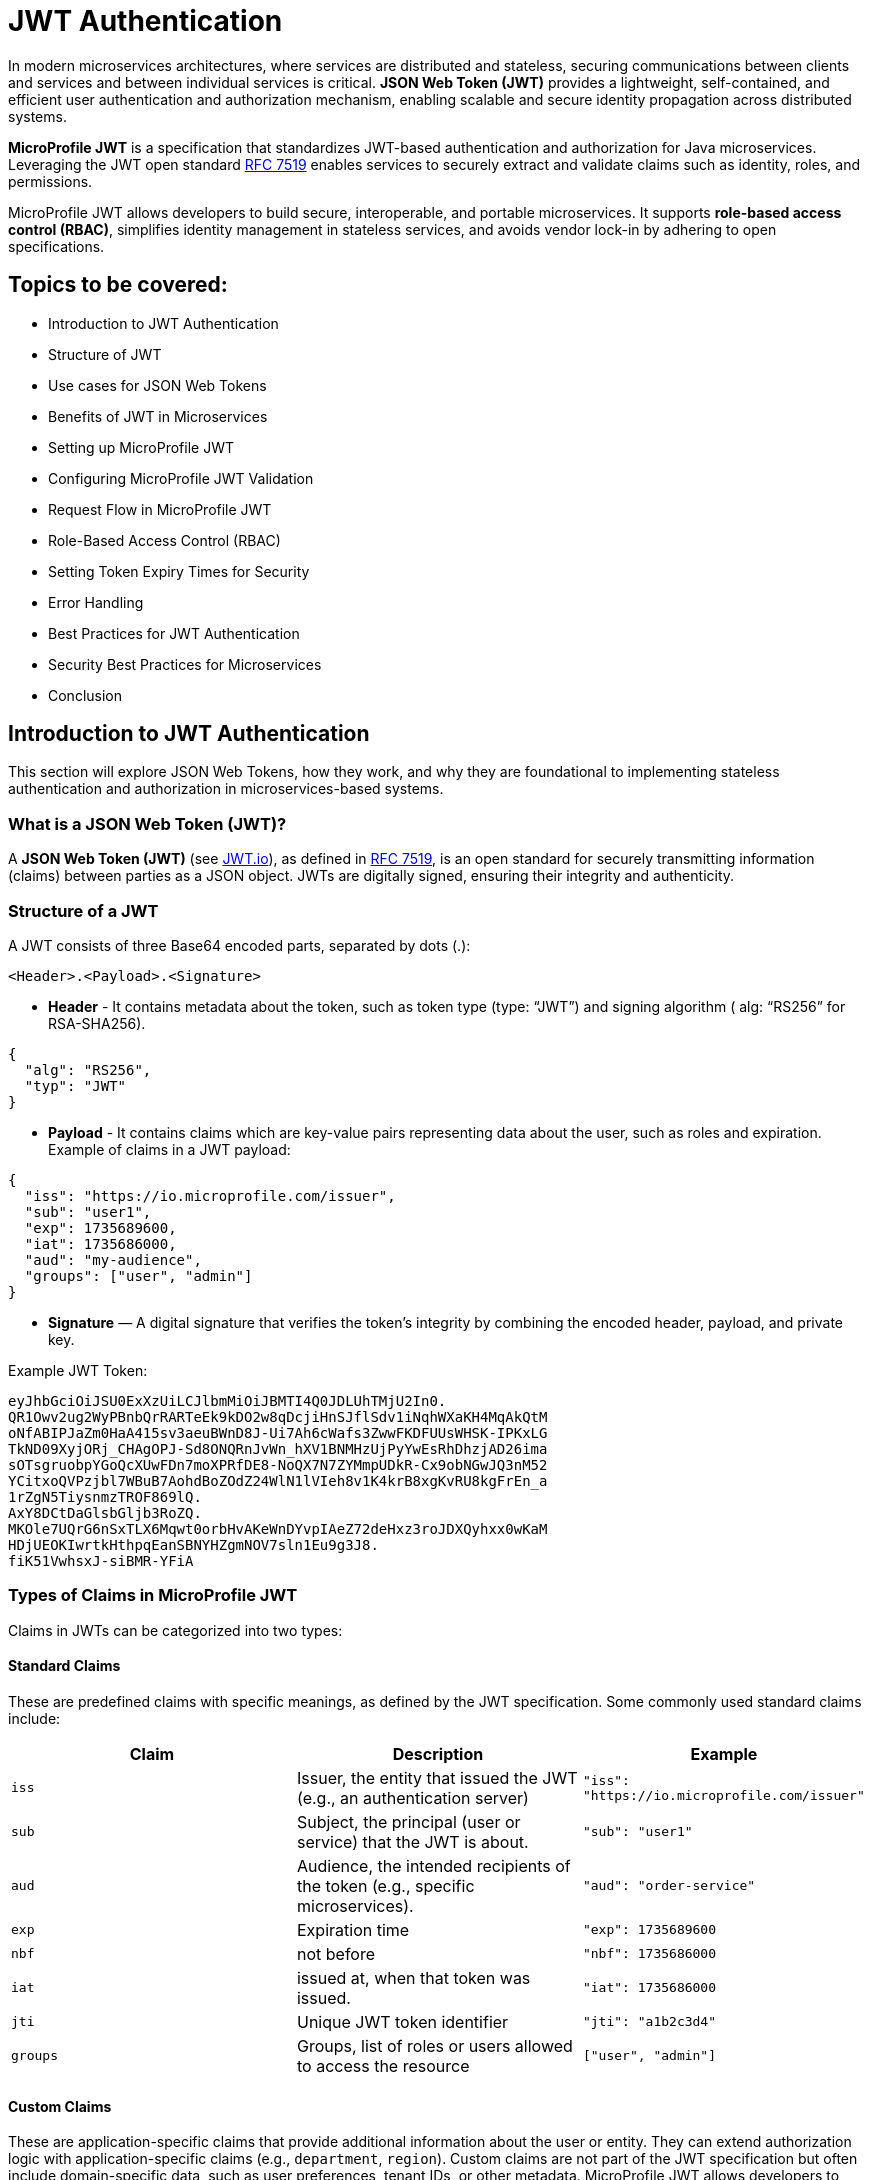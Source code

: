 = JWT Authentication
:id: chapter10

In modern microservices architectures, where services are distributed and stateless,
securing communications between clients and services and between individual services is critical. *JSON Web Token (JWT)* provides a lightweight, self-contained, and efficient user authentication and authorization mechanism, enabling scalable and secure identity propagation across distributed systems. 

*MicroProfile JWT* is a specification that standardizes JWT-based authentication and authorization for Java microservices. Leveraging the JWT open standard https://datatracker.ietf.org/doc/html/rfc7519[RFC 7519] enables services to securely extract and validate claims such as identity, roles, and permissions.

MicroProfile JWT allows developers to build secure, interoperable, and portable microservices. It supports *role-based access control (RBAC)*, simplifies identity management in stateless services, and avoids vendor lock-in by adhering to open specifications.

== Topics to be covered:
- Introduction to JWT Authentication
- Structure of JWT
- Use cases for JSON Web Tokens
- Benefits of JWT in Microservices 
- Setting up MicroProfile JWT
- Configuring MicroProfile JWT Validation
- Request Flow in MicroProfile JWT
- Role-Based Access Control (RBAC)
- Setting Token Expiry Times for Security
- Error Handling
- Best Practices for JWT Authentication
- Security Best Practices for Microservices
- Conclusion

== Introduction to JWT Authentication

This section will explore JSON Web Tokens, how they work, and why they are foundational to implementing stateless authentication and authorization in microservices-based systems.

=== What is a JSON Web Token (JWT)?

A **JSON Web Token (JWT)** (see https://jwt.io/[JWT.io]), as defined in https://datatracker.ietf.org/doc/html/rfc7519[RFC 7519], is an open standard for securely transmitting information (claims) between parties as a JSON object. JWTs are digitally signed, ensuring their integrity and authenticity.

=== Structure of a JWT

A JWT consists of three Base64 encoded parts, separated by dots (+.+): 

[source]
----
<Header>.<Payload>.<Signature>
----

- *Header* -  It contains metadata about the token, such as token type (type: “JWT”) and signing algorithm ( alg: “RS256” for RSA-SHA256). 

[source, json]
----
{
  "alg": "RS256",
  "typ": "JWT"
}
----
- *Payload* - It contains claims which are key-value pairs representing data about the user, such as roles and expiration.
Example of claims in a JWT payload:

[source, json]
----
{
  "iss": "https://io.microprofile.com/issuer",
  "sub": "user1",
  "exp": 1735689600,
  "iat": 1735686000,
  "aud": "my-audience",
  "groups": ["user", "admin"]
}
----

- *Signature* — A digital signature that verifies the token’s integrity by combining the encoded header, payload, and private key.

Example JWT Token:
[source]
----
eyJhbGciOiJSU0ExXzUiLCJlbmMiOiJBMTI4Q0JDLUhTMjU2In0.
QR1Owv2ug2WyPBnbQrRARTeEk9kDO2w8qDcjiHnSJflSdv1iNqhWXaKH4MqAkQtM
oNfABIPJaZm0HaA415sv3aeuBWnD8J-Ui7Ah6cWafs3ZwwFKDFUUsWHSK-IPKxLG
TkND09XyjORj_CHAgOPJ-Sd8ONQRnJvWn_hXV1BNMHzUjPyYwEsRhDhzjAD26ima
sOTsgruobpYGoQcXUwFDn7moXPRfDE8-NoQX7N7ZYMmpUDkR-Cx9obNGwJQ3nM52
YCitxoQVPzjbl7WBuB7AohdBoZOdZ24WlN1lVIeh8v1K4krB8xgKvRU8kgFrEn_a
1rZgN5TiysnmzTROF869lQ.
AxY8DCtDaGlsbGljb3RoZQ.
MKOle7UQrG6nSxTLX6Mqwt0orbHvAKeWnDYvpIAeZ72deHxz3roJDXQyhxx0wKaM
HDjUEOKIwrtkHthpqEanSBNYHZgmNOV7sln1Eu9g3J8.
fiK51VwhsxJ-siBMR-YFiA
----

=== Types of Claims in MicroProfile JWT

Claims in JWTs can be categorized into two types:

==== Standard Claims

These are predefined claims with specific meanings, as defined by the JWT specification. Some commonly used standard claims include:

|===
|*Claim*|*Description*|*Example*

|`iss`|Issuer, the entity that issued the JWT (e.g., an authentication server)|`"iss": "https://io.microprofile.com/issuer"`
|`sub`|Subject, the principal (user or service) that the JWT is about.|`"sub": "user1"`
|`aud`|Audience, the intended recipients of the token (e.g., specific microservices).|`"aud": "order-service"`
|`exp`|Expiration time|`"exp": 1735689600`
|`nbf`|not before|`"nbf": 1735686000`
|`iat`|issued at, when that token was issued.|`"iat": 1735686000`
|`jti`|Unique JWT token identifier|`"jti": "a1b2c3d4"`
|`groups`|Groups, list of roles or users allowed to access the resource |`["user", "admin"]`
|===

==== Custom Claims

These are application-specific claims that provide additional information about the user or entity. They can extend authorization logic with application-specific claims (e.g., `department`, `region`). Custom claims are not part of the JWT specification but often include domain-specific data, such as user preferences, tenant IDs, or other metadata. MicroProfile JWT allows developers to access these claims programmatically.

== Use cases for JSON Web Tokens

JWTs are versatile tokens commonly used in modern applications for authentication, where they verify the identity of a user or service; for authorization, where they grant access to resources based on roles or permissions; and for information exchange, where they securely transmit data between parties.

Below are key scenarios where JWTs shine in microservices environments:

=== Authentication

JWTs enable stateless authentication in distributed systems. When a user logs in, an authentication service issues a JWT containing claims like sub (user ID) and exp (expiration time). The client sends this token in the `Authorization: Bearer` header of subsequent requests, allowing microservices to verify the user’s identity without requiring repeated authentication.

For example, a user authenticates with an Auth Service and receives a JWT. This JWT token grants access to other services, such as a product catalog or order management system, without re-authentication.

=== Authorization (Role-Based Access Control)

JWTs are also used for authorization, enabling fine-grained access control based on user roles or permissions. The JWT payload typically includes a group or role claim specifying the user’s roles or permissions. For example, a user with the admin role might be allowed to access all resources while a user with the user role might only have access to specific resources. 

MicroProfile JWT integrates seamlessly with Jakarta EE’s `@RolesAllowed` annotation, making it easy to enforce role-based access control (RBAC) in microservices. Role mapping can be configured in _microprofile-config.properties_: 

[source]
----
mp.jwt.verify.roles=groups 
----

=== Claims-based identity

JWTs are often used to represent claims-based identity, where the JWT contains claims representing the user’s identity, such as their name, email address, or other attributes. Applications can use these claims to identify the user and personalize their experience.

For example, an application might use the email claim to look up the user’s profile information in a database or 
display the user’s name on a welcome page using the name claim.

=== Information Exchange

JWTs can securely exchange information between parties. The token payload can include custom claims representing the data being exchanged, such as an order ID or user ID. This makes JWTs useful in scenarios like Single Sign-On (SSO) systems, where information needs to be shared across multiple services.

For example, a JWT might contain an `order_id` claim and a `user_id` claim, which an order management service can use to retrieve and display the user’s order details.

=== Federation & Single Sign-On (SSO)

JWTs facilitate identity federation by allowing integration of multiple trusted identity providers (e.g., Active Directory, LDAP) to provide a single sign-on (SSO) experience. In this case, the JWT contains claims representing the user’s identity, which applications can use to identify the user and retrieve their profile information.

For example, an enterprise SSO system can issue a JWT that grants access to HR, Payroll, and CRM microservices. MicroProfile JWT validates the token’s iss (issuer) and aud (audience) to enforce trust boundaries.

== Benefits of using JWT in Microservices

JWTs are widely used in microservices for the following reasons:

=== Statelessness & Scalability

JWTs eliminate the need for centralized session storage. Each token is self-contained, embedding all necessary user claims (e.g., roles, permissions) in its payload.

Independent Validation: Microservices validate JWTs locally using public keys, avoiding calls to a central authority. This reduces latency and scales horizontally.

Example:
A payment service validates a JWT’s signature without querying an authentication server. +

=== Interoperability

Open Standards: JWTs adhere to RFC 7519, ensuring compatibility across platforms (Java, .NET, Node.js) and frameworks (Spring Boot, Quarkus).

MicroProfile Integration: MicroProfile JWT standardizes validation and claim extraction, enabling seamless interoperability across Java microservices.

=== Fine-Grained Authorization

Role-Based Access Control (RBAC): Map JWT claims (e.g., groups) to Jakarta EE roles using @RolesAllowed.

=== Decentralized Security

Propagation Across Services: A JWT issued by an authentication service is propagated across microservices (e.g., the Order Service and the Inventory Service). Each service independently verifies the token and enforces access control.

Reduced Central Dependency: No need for a central authorization server, simplifying architecture and improving 
fault tolerance.

Example:

- Authentication Service: Issues a JWT with `sub: "user1"` and `groups: ["user"]`.
- Order Service: Validates the JWT and processes requests if groups include `users`.
- Inventory Service: Revalidates the same JWT without contacting the auth service.

== Setting Up MicroProfile JWT

To use MicroProfile JWT in your project, add the following dependency to your _pom.xml_ (for Maven):

[source, xml]
----
<dependency>
    <groupId>org.eclipse.microprofile.jwt</groupId>
    <artifactId>microprofile-jwt-auth-api</artifactId>
    <version>2.1</version>
    <scope>provided</scope>
</dependency>
----

For Gradle, add the following to your _build.gradle_:

[source]
----
implementation 'org.eclipse.microprofile.jwt:microprofile-jwt-auth-api:2.1'
----

== Configuring MicroProfile JWT Validation

MicroProfile JWT requires validation rules configuration to be defined  in `src/main/resources/microprofile-config.properties` file. Below is an example configuration:

[source]
----
# Public key (PEM format) to verify JWT signatures  
mp.jwt.verify.publickey.location=META-INF/publicKey.pem  

# Expected issuer (e.g., your OIDC provider)  
mp.jwt.verify.issuer=https://auth.example.com  

# Optional: Validate token audience  
mp.jwt.verify.audiences=order-service,payment-service
----

Explanation: 

- The `mp.jwt.verify.publickey.location` property specifies the location of the public key used to verify the JWT’s signature. 

- The `mp.jwt.verify.issuer` property defines the expected issuer of the JWT, ensuring that tokens are only accepted if issued by a trusted authority. 

- Optionally, the `mp.jwt.verify.audiences` property can specify the allowed audiences for the JWT, ensuring that the token is intended for the service.

=== Public Key Setup

Place the PEM-encoded public key in _src/main/resources/META-INF/publicKey.pem_. This key is used to verify incoming JWT signatures.

== Request Flow in MicroProfile JWT

Understanding how JWTs are propagated and processed in a microservices architecture is critical to implementing secure and scalable authentication. This section explains the lifecycle of a JWT from client to service, including token extraction, validation, and claim usage.

=== How JWTs are Propagated in Microservices

JWTs are propagated via the `Authorization: Bearer` HTTP header across clients and services. 

==== Client-to-Service

When a client authenticates (e.g., via a login endpoint), it receives a JWT from an authentication service. This token is then included in the header of subsequent requests to microservices. For example, a request header might look like this: 

[source]
----
GET /api/orders HTTP/1.1
Authorization: Bearer eyJhbGciOiJSUzI1NiIs…
----

==== Service-to-Service

In microservices architecture, a client sends a JWT token to the initial service (for example, Order Service) using the `Authorization: Bearer` header. The initial service can forward the same token when calling another backend service (for example, the Inventory Service). Each microservice independently validates the JWT to enforce decentralized, stateless security.

In advanced scenarios involving multiple downstream services, careful consideration must be given to validating the JWT's `aud` (audience) claim to ensure the token is intended for the target service.

==== Token Extraction

MicroProfile JWT runtime handles token extraction and validation automatically. The token is parsed and validated as follows:

- Header Parsing: The runtime extracts the token from the Bearer schema.

- Decoding: The JWT is split into its header, payload, and signature components.

==== Token Validation
The token validation involves the following steps: 

- Signature Verification: The public key validates the token’s integrity.

- Standard Claims Validation: The runtime then validates standard claims: 

. `iss`: It should match the `mp.jwt.verify.issuer` configuration property. 

. `exp` : This checks if the token has not expired. 

. `aud` : Optionally it checks for the included service(s) in `mp.jwt.verify.audiences`.

If valid, the JWT’s claims populate the `SecurityContext`. Otherwise, MicroProfile JWT rejects the request with a `401 Unauthorized` status.

=== Accessing JWT claims via `SecurityContext`  

The `SecurityContext` interface (from Jakarta EE) provides programmatic access to JWT claims. Once a token is validated, MicroProfile JWT injects the `JsonWebToken` into the `SecurityContext`, allowing developers to:

- Retrieve user identity (e.g., `sub` claim).

- Check user roles (e.g., `groups` claim).

- Access custom claims (e.g., `tenant_id` claim).

[source, java]
----
@GET  
@Path("/user-profile")  
public String getUserProfile(@Context SecurityContext ctx) {  
    JsonWebToken jwt = (JsonWebToken) ctx.getUserPrincipal();  
    String userId = jwt.getName(); // Extracts the "sub" claim  
    Set<String> roles = jwt.getGroups(); // Extracts the "groups" claim  
    String tenant = jwt.getClaim("tenant_id"); // Custom claim  

    return "User: " + userId + ", Roles: " + roles + ", Tenant: " + tenant;  
}
----

The `SecurityContext` simplifies working with JWTs, enabling seamless integration with Jakarta EE’s security annotations like `@RolesAllowed`. By calling `securityContext.getUserPrincipal()`, the application can obtain the `JsonWebToken` instance, which contains all the claims from the JWT.

== Role-Based Access Control (RBAC)

MicroProfile JWT simplifies RBAC by mapping JWT claims (e.g., `groups` or `roles`) to Jakarta EE roles. This enables declarative security using the `@RolesAllowed` annotation. This section explains how to configure and use this mapping effectively.

=== Default Role Mapping with the `groups` Claim

MicroProfile JWT seamlessly integrates with Jakarta EE’s `@RolesAllowed` annotation to enforce role-based access control in microservices. By default, MicroProfile JWT maps roles from the groups claim in the JWT payload to Jakarta EE roles. The groups claim is a standard JWT claim that represents the roles or groups assigned to the user. For example, a JWT payload might include:

[source]
----
{
  "iss": "https://example.com/issuer",
  "sub": "user123",
  "groups": ["user", "admin"]
}
----

In this case, the user has two roles: user and admin. 

=== Securing Endpoints
The roles in the groups claim can be used directly with the `@RolesAllowed` annotation to secure endpoints.

[source, java]
----
@Path("/orders")
public class OrderResource {

  @GET
  @Path("/{id}")
  @RolesAllowed("user") // Only users can access this method
  public Response getOrder(@PathParam("id") String id, @Context SecurityContext ctx) {
    String user = ctx.getUserPrincipal().getName();
    // Fetch order for the user
    return Response.ok("Order for user: " + user + ", ID: " + id).build();
  }

  @DELETE
  @Path("/{id}")
  @RolesAllowed("admin") // Only admins can access this method
  public Response deleteOrder(@PathParam("id") String id, @Context SecurityContext ctx) {
    String admin = ctx.getUserPrincipal().getName();
    // Delete order as admin
    return Response.ok("Order deleted by admin: " + admin + ", ID: " + id).build();
  }
}
----

The `GET /orders/{id}` service is accessible to users, whereas the `DELETE /orders/{id}` is only available to users with the admin role.

=== Custom Role Mapping 

If your JWT uses a claim other than groups to represent roles (e.g., roles or scopes), you can customize the mapping using the `mp.jwt.verify.roles` property in _microprofile-config.properties_:

[source]
----
# Optional: Map roles from the "groups" claim (default behavior)
mp.jwt.verify.roles=groups
----

The `groups` claim is the default claim used for role mapping in MicroProfile JWT Authentication. Therefore, you typically do not need to set the `mp.jwt.verify.roles` property unless your JWT uses a different claim name. For example, some identity providers (like OAuth 2.0 servers or OpenID Connect providers) might include roles in claims such as `roles`, `permissions`, or `scope` instead of `groups`.

In such cases, update the mapping in your _microprofile-config.properties_ file:

[source]
----
mp.jwt.verify.roles=roles
----

This ensures that MicroProfile JWT Authentication correctly maps the roles for use with Jakarta EE security annotations like `@RolesAllowed`.

==== How the RBAC Works

- Token Validation: MicroProfile JWT validates the JWT’s signature and claims.

- Role Extraction: Roles are extracted from the configured claim (groups by default).

- Access Control: The `@RolesAllowed` annotation checks if the user’s roles match the required roles. If not, a `403 Forbidden` response is returned.

This approach ensures fine-grained security while maintaining compatibility with standard JWT practices.

== Setting Token Expiry Times for Security

Short token expiry times reduce the surface area for the attackers. Here’s how to configure token expiry effectively:

=== Configuring Token Expiry

Set the `exp` claim at issuance: Ensure your authentication service issues tokens with the `exp` claim. 

[source, java]
----
{  
  "exp": 1735689600 // Token expires at 2025-01-01 00:00:00 UTC  
}  
----

MicroProfile JWT automatically validates the `exp` claim during token verification. Beyond standard JWT validation settings, no additional configuration is needed.

MicroProfile JWT will reject tokens returning a 401 Unauthorized response if:
 
- The `exp` claim is missing or invalid.

- The current time exceeds the `exp` value.

== Error Handling

MicroProfile JWT automatically validates tokens and rejects invalid requests with standardized HTTP responses. Common scenarios include:

=== Invalid Token (e.g., malformed JWT, invalid signature):

[source]
----
HTTP/1.1 401 Unauthorized
WWW-Authenticate: Bearer error="invalid_token"
----

=== Expired Token (exp claim validation failure):

[source]
----
HTTP/1.1 401 Unauthorized
WWW-Authenticate: Bearer error="invalid_token", error_description="Token expired"
----

=== Missing Token

[source]
----
HTTP/1.1 401 Unauthorized
WWW-Authenticate: Bearer error="missing_token"
----

=== Insufficient Permissions (e.g., missing role for @RolesAllowed):

[source]
----
HTTP/1.1 403 Forbidden
----

=== Best Practices for JWT Authentication

. Use Standard Claims - Prefer the groups claim for roles unless your identity provider uses a different claim.

. Consistent Role Names - Ensure role names (e.g., admin, user) are consistent across JWTs and @RolesAllowed annotations.

. Least Privilege - Assign minimal required roles to endpoints to reduce security risks.

. Combine with Other Annotations - Use @PermitAll or @DenyAll alongside @RolesAllowed for flexible security policies. 

== Security Best Practices for Microservices

But with more services comes more complexity, and with more complexity comes a greater risk of security breaches. So, how do you secure your microservices?

Securing microservices requires a layered approach, combining authentication, authorization, encryption, and monitoring. MicroProfile JWT simplifies access control while adhering to industry standards. Below are best practices tailored for MicroProfile JWT implementations:

. Enforce Authentication with Validated JWTs: Ensure every request to a microservice includes a valid JWT. Configure MicroProfile JWT to validate tokens using a public key. Reject tokens with invalid signatures, missing claims, or expired exp values.

. Implement Role-Based Access Control: Restrict endpoint access based on user roles defined in the JWT. Configure role mapping in `microprofile-config.properties` if using non-default claims

Use Short-Lived Tokens: To minimize exposure to compromised tokens, set short expiration times (exp claim) for JWTs (e.g., 15–30 minutes). 

. Secure Token Transmission: Prevent token interception or tampering by using HTTPS to encrypt data in transit and store tokens in HTTP `Authorization: Bearer` headers (never in URLs or cookies).

. Manage Cryptographic Keys Securely: Protect keys to sign/verify JWTs by storing public keys in secure locations (e.g., Kubernetes Secrets, AWS KMS). Rotate keys periodically and avoid hardcoding them in source control. 

. Validate and Sanitize JWT Claims: Validate all claims (e.g., iss, aud) in microprofile-config.properties, and Sanitize custom claims before use to prevent injection attacks and misuse of claims.

. Monitor and Log Security Events: Log JWT validation errors, role mismatches, and token expiration events to detect breaches and audit access patterns. Integrate with monitoring tools (e.g., Prometheus, Grafana) to track anomalies. 

These steps will help you secure your microservices against the most common attacks.

== Conclusion

MicroProfile JWT offers a standards-based, interoperable approach for securing microservices. It simplifies identity propagation, access control, and stateless security across distributed services. Integrating with Jakarta EE enables secure, scalable, and interoperable authentication without a session state.

*Further Reading:*

* https://datatracker.ietf.org/doc/html/rfc7519[RFC 7519]
* https://github.com/eclipse/microprofile-jwt-auth[MicroProfile JWT 2.1 Spec]
* https://jakarta.ee/specifications/security/3.0/[Jakarta Security 3.0]
